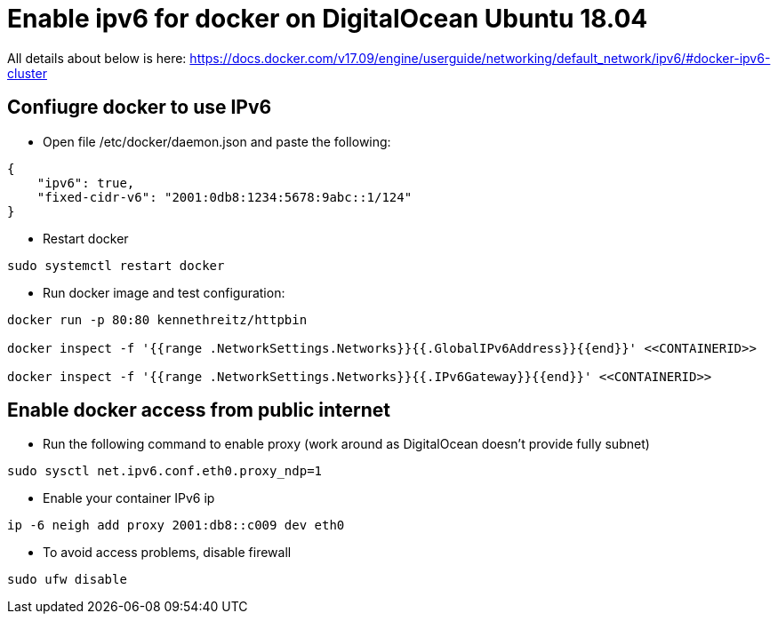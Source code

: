 = Enable ipv6 for docker on DigitalOcean Ubuntu 18.04

[Note]
====
All details about below is here:
https://docs.docker.com/v17.09/engine/userguide/networking/default_network/ipv6/#docker-ipv6-cluster
====

== Confiugre docker to use IPv6

* Open file /etc/docker/daemon.json and paste the following:
[source,json]
----
{
    "ipv6": true,
    "fixed-cidr-v6": "2001:0db8:1234:5678:9abc::1/124"
}
----

* Restart docker
[source,sh]
----
sudo systemctl restart docker
----

* Run docker image and test configuration:
[source,sh]
----
docker run -p 80:80 kennethreitz/httpbin

docker inspect -f '{{range .NetworkSettings.Networks}}{{.GlobalIPv6Address}}{{end}}' <<CONTAINERID>>

docker inspect -f '{{range .NetworkSettings.Networks}}{{.IPv6Gateway}}{{end}}' <<CONTAINERID>>

----

== Enable docker access from public internet

* Run the following command to enable proxy (work around as DigitalOcean doesn't provide fully subnet)
[source,sh]
----
sudo sysctl net.ipv6.conf.eth0.proxy_ndp=1
----

* Enable your container IPv6 ip
[source,sh]
----
ip -6 neigh add proxy 2001:db8::c009 dev eth0
----

* To avoid access problems, disable firewall
[source,sh]
----
sudo ufw disable
----
